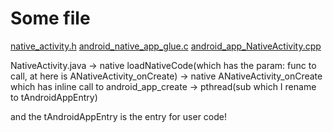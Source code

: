 #+BEGIN_COMMENT
.. title: 梦幻游戏 load main.lua
.. slug: mh_load_main.lua
.. date: 2019-01-25 00:17:15 UTC+08:00
.. tags: 
.. category: 梦幻西游
.. link: 
.. description: 
.. type: text
#+END_COMMENT

#+OPTIONS: ^:nil

* Some file
[[https://android.googlesource.com/platform/frameworks/native/+/master/include/android/native_activity.h][native_activity.h]]
[[https://android.googlesource.com/platform/development/+/4948c163663ecc343c97e4c2a2139234f1d3273f/ndk/sources/android/native_app_glue/android_native_app_glue.c][android_native_app_glue.c]]
[[https://android.googlesource.com/platform/frameworks/base.git/+/android-4.3_r3.1/core/jni/android_app_NativeActivity.cpp][android_app_NativeActivity.cpp]]

NativeActivity.java -> native loadNativeCode(which has the param: func to call, at here is ANativeActivity_onCreate) -> native ANativeActivity_onCreate which has inline call to android_app_create -> pthread(sub which I rename to tAndroidAppEntry)

and the tAndroidAppEntry is the entry for user code!
